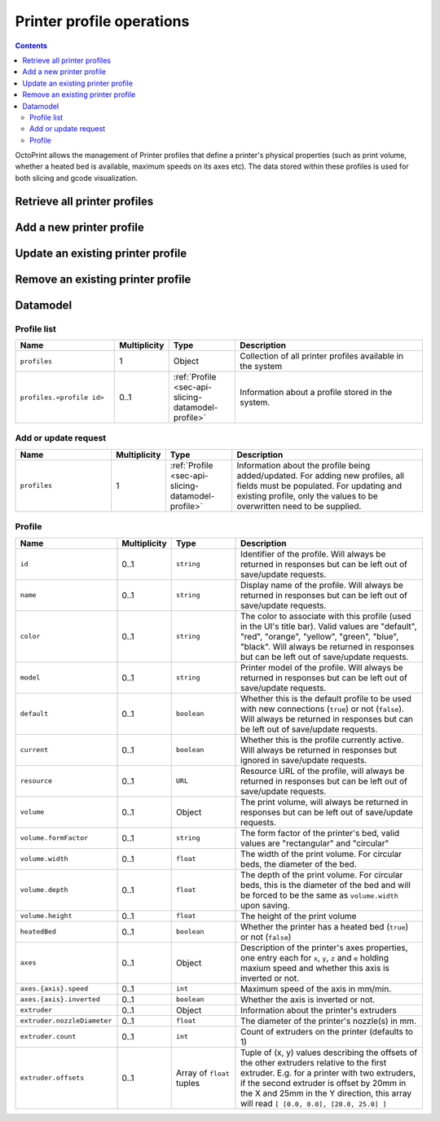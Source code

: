 .. _sec-api-printerprofiles:

**************************
Printer profile operations
**************************

.. contents::

OctoPrint allows the management of Printer profiles that define a printer's physical properties (such as print volume,
whether a heated bed is available, maximum speeds on its axes etc). The data stored within these profiles is used
for both slicing and gcode visualization.

.. _sec-api-printerprofiles-retrieve:

Retrieve all printer profiles
=============================

.. http:get:: /api/printerprofiles

.. _sec-api-printerprofiles-add:

Add a new printer profile
=========================

.. http:post:: /api/printerprofiles

.. _sec-api-printerporfiles-update:

Update an existing printer profile
==================================

.. http:patch:: /api/printerprofiles/(string:profile)

.. _sec-api-printerprofiles-delete:

Remove an existing printer profile
==================================

.. http:delete:: /api/printerprofiles/(string:profile)

.. _sec-api-printerprofiles-datamodel:

Datamodel
=========

.. _sec-api-printerprofiles-datamodel-profilelist:

Profile list
------------

.. list-table::
   :widths: 15 5 10 30
   :header-rows: 1

   * - Name
     - Multiplicity
     - Type
     - Description
   * - ``profiles``
     - 1
     - Object
     - Collection of all printer profiles available in the system
   * - ``profiles.<profile id>``
     - 0..1
     - :ref:`Profile <sec-api-slicing-datamodel-profile>`
     - Information about a profile stored in the system.

.. _sec-api-printerprofiles-datamodel-update:

Add or update request
---------------------

.. list-table::
   :widths: 15 5 10 30
   :header-rows: 1

   * - Name
     - Multiplicity
     - Type
     - Description
   * - ``profiles``
     - 1
     - :ref:`Profile <sec-api-slicing-datamodel-profile>`
     - Information about the profile being added/updated. For adding new profiles, all fields must be populated. For updating
       and existing profile, only the values to be overwritten need to be supplied.

.. _sec-api-printerprofiles-datamodel-profile:

Profile
-------

.. list-table::
   :widths: 15 5 10 30
   :header-rows: 1

   * - Name
     - Multiplicity
     - Type
     - Description
   * - ``id``
     - 0..1
     - ``string``
     - Identifier of the profile. Will always be
       returned in responses but can be left out of save/update requests.
   * - ``name``
     - 0..1
     - ``string``
     - Display name of the profile. Will always be
       returned in responses but can be left out of save/update requests.
   * - ``color``
     - 0..1
     - ``string``
     - The color to associate with this profile (used in the UI's title bar). Valid values are "default", "red", "orange",
       "yellow", "green", "blue", "black". Will always be
       returned in responses but can be left out of save/update requests.
   * - ``model``
     - 0..1
     - ``string``
     - Printer model of the profile. Will always be
       returned in responses but can be left out of save/update requests.
   * - ``default``
     - 0..1
     - ``boolean``
     - Whether this is the default profile to be used with new connections (``true``) or not (``false``). Will always be
       returned in responses but can be left out of save/update requests.
   * - ``current``
     - 0..1
     - ``boolean``
     - Whether this is the profile currently active. Will always be returned in responses but ignored in save/update
       requests.
   * - ``resource``
     - 0..1
     - ``URL``
     - Resource URL of the profile, will always be returned in responses but can be left out of save/update requests.
   * - ``volume``
     - 0..1
     - Object
     - The print volume, will always be returned in responses but can be left out of save/update requests.
   * - ``volume.formFactor``
     - 0..1
     - ``string``
     - The form factor of the printer's bed, valid values are "rectangular" and "circular"
   * - ``volume.width``
     - 0..1
     - ``float``
     - The width of the print volume. For circular beds, the diameter of the bed.
   * - ``volume.depth``
     - 0..1
     - ``float``
     - The depth of the print volume. For circular beds, this is the diameter of the bed and will be forced to be the same
       as ``volume.width`` upon saving.
   * - ``volume.height``
     - 0..1
     - ``float``
     - The height of the print volume
   * - ``heatedBed``
     - 0..1
     - ``boolean``
     - Whether the printer has a heated bed (``true``) or not (``false``)
   * - ``axes``
     - 0..1
     - Object
     - Description of the printer's axes properties, one entry each for ``x``, ``y``, ``z`` and ``e`` holding maxium speed
       and whether this axis is inverted or not.
   * - ``axes.{axis}.speed``
     - 0..1
     - ``int``
     - Maximum speed of the axis in mm/min.
   * - ``axes.{axis}.inverted``
     - 0..1
     - ``boolean``
     - Whether the axis is inverted or not.
   * - ``extruder``
     - 0..1
     - Object
     - Information about the printer's extruders
   * - ``extruder.nozzleDiameter``
     - 0..1
     - ``float``
     - The diameter of the printer's nozzle(s) in mm.
   * - ``extruder.count``
     - 0..1
     - ``int``
     - Count of extruders on the printer (defaults to 1)
   * - ``extruder.offsets``
     - 0..1
     - Array of ``float`` tuples
     - Tuple of (x, y) values describing the offsets of the other extruders relative to the first extruder. E.g. for a
       printer with two extruders, if the second extruder is offset by 20mm in the X and 25mm in the Y direction, this
       array will read ``[ [0.0, 0.0], [20.0, 25.0] ]``

